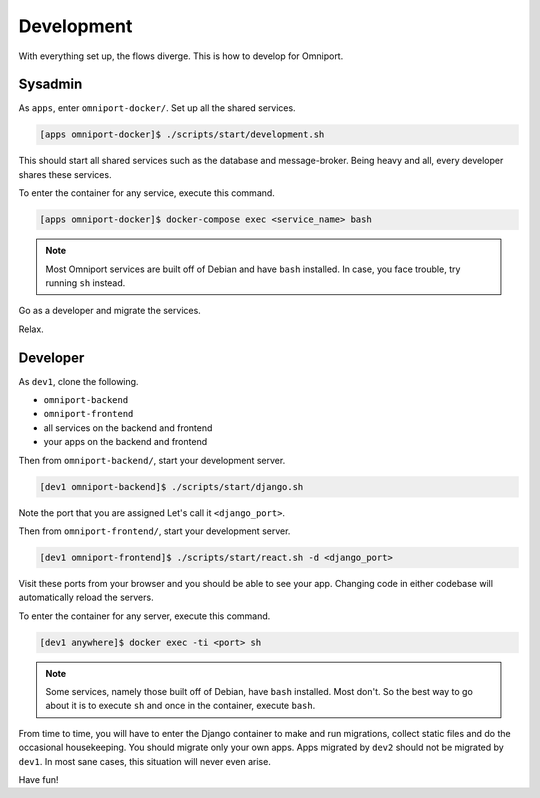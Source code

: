Development
===========

With everything set up, the flows diverge. This is how to develop for Omniport.

Sysadmin
--------

As ``apps``, enter ``omniport-docker/``. Set up all the shared services.

.. code-block:: console

  [apps omniport-docker]$ ./scripts/start/development.sh

This should start all shared services such as the database and message-broker.
Being heavy and all, every developer shares these services.

To enter the container for any service, execute this command.

.. code-block:: console

  [apps omniport-docker]$ docker-compose exec <service_name> bash

.. note::

  Most Omniport services are built off of Debian and have ``bash`` installed. In
  case, you face trouble, try running ``sh`` instead.

Go as a developer and migrate the services.

Relax.

Developer
---------

As ``dev1``, clone the following.

- ``omniport-backend``
- ``omniport-frontend``
- all services on the backend and frontend
- your apps on the backend and frontend

Then from ``omniport-backend/``, start your development server.

.. code-block:: console

  [dev1 omniport-backend]$ ./scripts/start/django.sh

Note the port that you are assigned Let's call it ``<django_port>``.

Then from ``omniport-frontend/``, start your development server.

.. code-block:: console

  [dev1 omniport-frontend]$ ./scripts/start/react.sh -d <django_port>

Visit these ports from your browser and you should be able to see your app.
Changing code in either codebase will automatically reload the servers.

To enter the container for any server, execute this command.

.. code-block:: console

  [dev1 anywhere]$ docker exec -ti <port> sh

.. note::

  Some services, namely those built off of Debian, have ``bash`` installed. Most
  don't. So the best way to go about it is to execute ``sh`` and once in the 
  container, execute ``bash``.

From time to time, you will have to enter the Django container to make and run
migrations, collect static files and do the occasional housekeeping. You should
migrate only your own apps. Apps migrated by ``dev2`` should not be migrated by
``dev1``. In most sane cases, this situation will never even arise.

Have fun!
